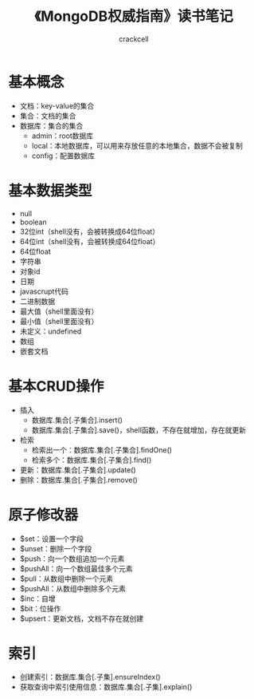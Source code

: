 # -*- org -*-

#+TITLE: 《MongoDB权威指南》读书笔记
#+AUTHOR: crackcell
#+EMAIL: tanmenglong AT gmail DOT com

* 基本概念
  - 文档：key-value的集合
  - 集合：文档的集合
  - 数据库：集合的集合
   - admin：root数据库
   - local：本地数据库，可以用来存放任意的本地集合，数据不会被复制
   - config：配置数据库
* 基本数据类型
  - null
  - boolean
  - 32位int（shell没有，会被转换成64位float）
  - 64位int（shell没有，会被转换成64位float）
  - 64位float
  - 字符串
  - 对象id
  - 日期
  - javascrupt代码
  - 二进制数据
  - 最大值（shell里面没有）
  - 最小值（shell里面没有）
  - 未定义：undefined
  - 数组
  - 嵌套文档
* 基本CRUD操作
  - 插入
   - 数据库.集合[.子集合].insert()
   - 数据库.集合[.子集合].save()，shell函数，不存在就增加，存在就更新
  - 检索
   - 检索出一个：数据库.集合[.子集合].findOne()
   - 检索多个：数据库.集合[.子集合].find()
  - 更新：数据库.集合[.子集合].update()
  - 删除：数据库.集合[.子集合].remove()
* 原子修改器
  - $set：设置一个字段
  - $unset：删除一个字段
  - $push：向一个数组追加一个元素
  - $pushAll：向一个数组最佳多个元素
  - $pull：从数组中删除一个元素
  - $pushAll：从数组中删除多个元素
  - $inc：自增
  - $bit：位操作
  - $upsert：更新文档，文档不存在就创建
* 索引
  - 创建索引：数据库.集合[.子集].ensureIndex()
  - 获取查询中索引使用信息：数据库.集合[.子集].explain()
